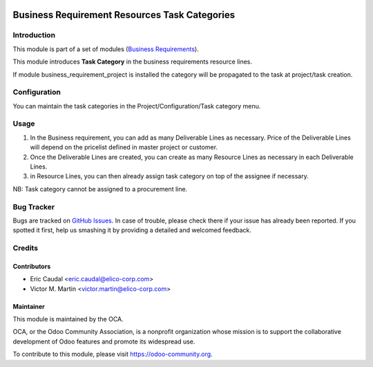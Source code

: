 .. image:: https://img.shields.io/badge/licence-AGPL--3-blue.svg
   :target: http://www.gnu.org/licenses/agpl-3.0-standalone.html
   :alt: License: AGPL-3

==============================================
Business Requirement Resources Task Categories
==============================================

Introduction
============

This module is part of a set of modules (`Business Requirements <https://github.com/OCA/business-requirement/blob/8.0/README.md>`_).


This module introduces **Task Category** in the business requirements resource lines.

If module business_requirement_project is installed the category will be propagated 
to the task at project/task creation.

Configuration
=============

You can maintain the task categories in the Project/Configuration/Task category menu.


Usage
=====

#. In the Business requirement, you can add as many Deliverable Lines as necessary. Price of the Deliverable Lines will depend on the pricelist defined in master project or customer.

#. Once the Deliverable Lines are created, you can create as many Resource Lines as necessary in each Deliverable Lines.

#. in Resource Lines, you can then already assign task category on top of the assignee if necessary.

NB: Task category cannot be assigned to a procurement line.

.. figure:: static/img/bus_req_category.png
   :width: 600 px
   :alt: Inputing the deliverables and resources lines


.. image:: https://odoo-community.org/website/image/ir.attachment/5784_f2813bd/datas
   :alt: Try me on Runbot
   :target: https://runbot.odoo-community.org/runbot/222/8.0


Bug Tracker
===========

Bugs are tracked on `GitHub Issues <https://github.com/OCA/business-requirement/issues>`_.
In case of trouble, please check there if your issue has already been reported.
If you spotted it first, help us smashing it by providing a detailed and welcomed feedback.

Credits
=======

Contributors
------------

* Eric Caudal <eric.caudal@elico-corp.com>
* Victor M. Martin <victor.martin@elico-corp.com>

Maintainer
----------

.. image:: https://odoo-community.org/logo.png
   :alt: Odoo Community Association
   :target: https://odoo-community.org

This module is maintained by the OCA.

OCA, or the Odoo Community Association, is a nonprofit organization whose
mission is to support the collaborative development of Odoo features and
promote its widespread use.

To contribute to this module, please visit https://odoo-community.org.
